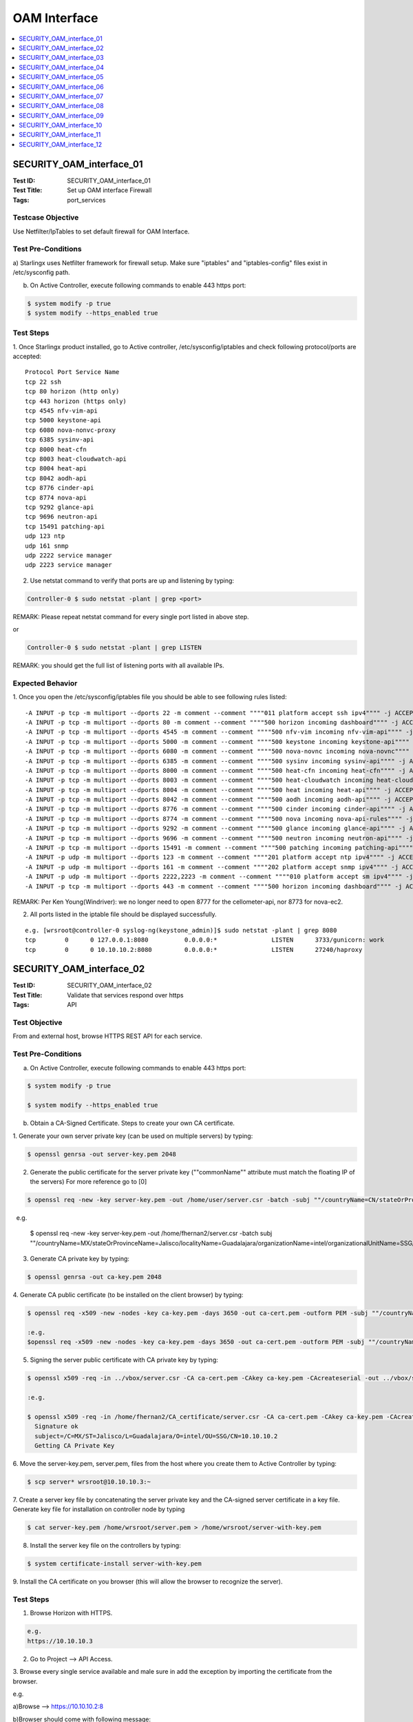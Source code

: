 =============
OAM Interface
=============

.. contents::
   :local:
   :depth: 1

-------------------------
SECURITY_OAM_interface_01
-------------------------

:Test ID: SECURITY_OAM_interface_01
:Test Title: Set up OAM interface Firewall
:Tags: port_services

~~~~~~~~~~~~~~~~~~
Testcase Objective
~~~~~~~~~~~~~~~~~~

Use Netfilter/IpTables to set default firewall for OAM Interface.

~~~~~~~~~~~~~~~~~~~
Test Pre-Conditions
~~~~~~~~~~~~~~~~~~~

a) Starlingx uses Netfilter framework for firewall setup. Make sure 
"iptables" and "iptables-config" files exist in /etc/sysconfig path.

b) On Active Controller, execute following commands to enable 443 https port:

.. code:: bash

  $ system modify -p true
  $ system modify --https_enabled true

~~~~~~~~~~
Test Steps
~~~~~~~~~~

1. Once Starlingx product installed, go to Active controller, 
/etc/sysconfig/iptables and check following protocol/ports are accepted:

::

  Protocol Port Service Name
  tcp 22 ssh
  tcp 80 horizon (http only)
  tcp 443 horizon (https only)
  tcp 4545 nfv-vim-api
  tcp 5000 keystone-api
  tcp 6080 nova-nonvc-proxy
  tcp 6385 sysinv-api
  tcp 8000 heat-cfn
  tcp 8003 heat-cloudwatch-api
  tcp 8004 heat-api
  tcp 8042 aodh-api
  tcp 8776 cinder-api
  tcp 8774 nova-api
  tcp 9292 glance-api
  tcp 9696 neutron-api
  tcp 15491 patching-api
  udp 123 ntp
  udp 161 snmp
  udp 2222 service manager
  udp 2223 service manager


2. Use netstat command to verify that ports are up and listening by typing:

.. code:: bash

  Controller-0 $ sudo netstat -plant | grep <port>

REMARK: Please repeat netstat command for every single port listed in above
step.

or 

.. code:: bash

  Controller-0 $ sudo netstat -plant | grep LISTEN 

REMARK: you should get the full list of listening ports with all available 
IPs.

~~~~~~~~~~~~~~~~~
Expected Behavior
~~~~~~~~~~~~~~~~~

1. Once you open the /etc/sysconfig/iptables file you should be able to see 
following rules listed:

::

  -A INPUT -p tcp -m multiport --dports 22 -m comment --comment """"011 platform accept ssh ipv4"""" -j ACCEPT
  -A INPUT -p tcp -m multiport --dports 80 -m comment --comment """"500 horizon incoming dashboard"""" -j ACCEP
  -A INPUT -p tcp -m multiport --dports 4545 -m comment --comment """"500 nfv-vim incoming nfv-vim-api"""" -j ACCEPT
  -A INPUT -p tcp -m multiport --dports 5000 -m comment --comment """"500 keystone incoming keystone-api"""" -j ACCEPT
  -A INPUT -p tcp -m multiport --dports 6080 -m comment --comment """"500 nova-novnc incoming nova-novnc"""" -j ACCEPT
  -A INPUT -p tcp -m multiport --dports 6385 -m comment --comment """"500 sysinv incoming sysinv-api"""" -j ACCEPT
  -A INPUT -p tcp -m multiport --dports 8000 -m comment --comment """"500 heat-cfn incoming heat-cfn"""" -j ACCEPT
  -A INPUT -p tcp -m multiport --dports 8003 -m comment --comment """"500 heat-cloudwatch incoming heat-cloudwatch"""" -j ACCEPT
  -A INPUT -p tcp -m multiport --dports 8004 -m comment --comment """"500 heat incoming heat-api"""" -j ACCEPT
  -A INPUT -p tcp -m multiport --dports 8042 -m comment --comment """"500 aodh incoming aodh-api"""" -j ACCEPT
  -A INPUT -p tcp -m multiport --dports 8776 -m comment --comment """"500 cinder incoming cinder-api"""" -j ACCEPT
  -A INPUT -p tcp -m multiport --dports 8774 -m comment --comment """"500 nova incoming nova-api-rules"""" -j ACCEPT
  -A INPUT -p tcp -m multiport --dports 9292 -m comment --comment """"500 glance incoming glance-api"""" -j ACCEPT
  -A INPUT -p tcp -m multiport --dports 9696 -m comment --comment """"500 neutron incoming neutron-api"""" -j ACCEPT
  -A INPUT -p tcp -m multiport --dports 15491 -m comment --comment """"500 patching incoming patching-api"""" -j ACCEPT
  -A INPUT -p udp -m multiport --dports 123 -m comment --comment """"201 platform accept ntp ipv4"""" -j ACCEPT
  -A INPUT -p udp -m multiport --dports 161 -m comment --comment """"202 platform accept snmp ipv4"""" -j ACCEPT
  -A INPUT -p udp -m multiport --dports 2222,2223 -m comment --comment """"010 platform accept sm ipv4"""" -j ACCEPT
  -A INPUT -p tcp -m multiport --dports 443 -m comment --comment """"500 horizon incoming dashboard"""" -j ACCEPT

REMARK: Per Ken Young(Windriver): we no longer need to open 8777 for the 
cellometer-api, nor 8773 for nova-ec2.

2. All ports listed in the iptable file should be displayed successfully.

::

  e.g. [wrsroot@controller-0 syslog-ng(keystone_admin)]$ sudo netstat -plant | grep 8080
  tcp        0      0 127.0.0.1:8080          0.0.0.0:*               LISTEN      3733/gunicorn: work 
  tcp        0      0 10.10.10.2:8080         0.0.0.0:*               LISTEN      27240/haproxy

-------------------------
SECURITY_OAM_interface_02
-------------------------

:Test ID: SECURITY_OAM_interface_02
:Test Title: Validate that services respond over https
:Tags: API

~~~~~~~~~~~~~~
Test Objective
~~~~~~~~~~~~~~

From and external host, browse HTTPS REST API for each service.

~~~~~~~~~~~~~~~~~~~
Test Pre-Conditions
~~~~~~~~~~~~~~~~~~~

a) On Active Controller, execute following commands to enable 443 https port:

.. code:: bash

  $ system modify -p true

  $ system modify --https_enabled true

b) Obtain a CA-Signed Certificate. Steps to create your own CA certificate.

1. Generate your own server private key (can be used on multiple servers)
by typing:

.. code:: bash

  $ openssl genrsa -out server-key.pem 2048

2. Generate the public certificate for the server private key (""commonName"" attribute must match the floating IP of the servers) For more reference go to [0]

.. code:: bash

  $ openssl req -new -key server-key.pem -out /home/user/server.csr -batch -subj ""/countryName=CN/stateOrProvinceName=<your state>/localityName=<city>/organizationName=<Your Company>/organizationalUnitName=<Your Org>/commonName=10.10.10.2""

  e.g.

  $ openssl req -new -key server-key.pem -out /home/fhernan2/server.csr -batch subj ""/countryName=MX/stateOrProvinceName=Jalisco/localityName=Guadalajara/organizationName=intel/organizationalUnitName=SSG/commonName=10.10.10.2""

3. Generate CA private key by typing:

.. code:: bash

  $ openssl genrsa -out ca-key.pem 2048

4. Generate CA public certificate (to be installed on the client browser) 
by typing:

.. code:: bash

  $ openssl req -x509 -new -nodes -key ca-key.pem -days 3650 -out ca-cert.pem -outform PEM -subj ""/countryName=CN/stateOrProvinceName=<your state>/localityName=Ottawa/organizationName=<your Company>/organizationalUnitName=<Your gruo>/commonName=<Your Common Name>"" -text batch
  
  :e.g.
  $openssl req -x509 -new -nodes -key ca-key.pem -days 3650 -out ca-cert.pem -outform PEM -subj ""/countryName=MX/stateOrProvinceName=Jalisco/localityName=Guadalajara/organizationName=intel/organizationalUnitName=SSG/commonName=10.10.10.2""

5. Signing the server public certificate with CA private key by typing:

.. code:: bash

  $ openssl x509 -req -in ../vbox/server.csr -CA ca-cert.pem -CAkey ca-key.pem -CAcreateserial -out ../vbox/server.pem -days 3650

  :e.g.
  
  $ openssl x509 -req -in /home/fhernan2/CA_certificate/server.csr -CA ca-cert.pem -CAkey ca-key.pem -CAcreateserial -out /home/fhernan2/CA_certificate/server.pem -days 3650  
    Signature ok
    subject=/C=MX/ST=Jalisco/L=Guadalajara/O=intel/OU=SSG/CN=10.10.10.2
    Getting CA Private Key  

6. Move the server-key.pem, server.pem, files from the host where you create 
them to Active Controller by typing:

.. code:: bash

  $ scp server* wrsroot@10.10.10.3:~

7. Create a server key file by concatenating the server private key and the 
CA-signed server certificate in a key file. Generate key file for installation
on controller node by typing

.. code:: bash

  $ cat server-key.pem /home/wrsroot/server.pem > /home/wrsroot/server-with-key.pem

8. Install the server key file on the controllers by typing:

.. code:: bash

  $ system certificate-install server-with-key.pem

9. Install the CA certificate on you browser (this will allow the browser to 
recognize the server). 

~~~~~~~~~~
Test Steps
~~~~~~~~~~

1. Browse Horizon with HTTPS.

.. code:: bash

  e.g.
  https://10.10.10.3

2. Go to Project --> API Access.

3. Browse every single service available and male sure in add the exception by
importing the certificate from the browser.

e.g.

a)Browse --> https://10.10.10.2:8

b)Browser should come with following message:

::

  Your connection is not secure.
  The owner of 10.10.10.2 has configured their website improperly. 
  To protect your information from being stolen, Firefox has not 
  connected to this website....

c)Hit "Advanced" button.

d)Following message should be displayed:

.. code:: bash

  10.10.10.2:8977 uses an invalid security certificate. 
  The certificate is not trusted because it is self-signed. 
  The certificate is only valid for . 
  Error code: MOZILLA_PKIX_ERROR_SELF_SIGNED_CERT

e) Hit "Add Exception..." button.

f) "Add Security Exception" pop up window should be displayed explaining that
"You are about to override how Firefox identifies this site..." 

g) Hit "View" button in order to display Details of CA-certificate and make
sure it is the one you created.

h) Hit over """"Get certificate"""" or "Confirm Security Exception" button to
accept the certificate.

~~~~~~~~~~~~~~~~~
Expected Behavior
~~~~~~~~~~~~~~~~~


1. Horizon should be opened successufly with https browser connection.

2. A list of services and service ponts should be displayed.

.. code:: bash

  e.g.
  Service | Service Endpoint
  Alarming | https://10.10.10.2:8042
  Cloudformation | https://10.10.10.2:8000/v1/a52d40232ea64352b522b113ddc41d05
  Compute | https://10.10.10.2:8774/v2.1/a52d40232ea64352b522b113ddc41d05
  Event | https://10.10.10.2:8977
  Faultmanagement | https://10.10.10.2:18002
  Identity | https://10.10.10.2:5000/v3
  Image | https://10.10.10.2:9292
  Metering  -
  Metric | https://10.10.10.2:8041
  Network | https://10.10.10.2:9696
  Nfv | https://10.10.10.2:4545
  Orchestration | https://10.10.10.2:8004/v1/a52d40232ea64352b522b113ddc41d05
  Patching | https://10.10.10.2:15491
  Placement | https://10.10.10.2:8778
  Platform | https://10.10.10.2:6385/v1
  Smapi | https://10.10.10.2:7777 

3. You should be able to get a response from the Service.

::

  e.g.

  versions 
     values 
        0 
           status """"stable""""
           updated """"2013-02-13T00:00:00Z""""
           media-types 
              0 
                 base """"application/json""""
                 type """"application/vnd.openstack.telemetry-v2+json""""
              1 
                 base """"application/xml""""
                 type """"application/vnd.openstack.telemetry-v2+xml""""
        id """"v2""""
     links 
        0 
           href """"https://10.10.10.2:8977/v2""""
           rel """"self""""
        1 
           href """"http://docs.openstack.org/""""
           type """"text/html""""
           rel """"describedby"""""

-------------------------
SECURITY_OAM_interface_03
-------------------------

:Test ID: SECURITY_OAM_interface_03
:Test Title: Backup and restore with OAM Firewall configuration file.
:Tags: Security config

~~~~~~~~~~~~~~
Test Objective
~~~~~~~~~~~~~~

The goal of this test is to confirm the port configration is preserved by the 
backup and restore procedure.

~~~~~~~~~~~~~~~~~~~
Test Pre-Conditions
~~~~~~~~~~~~~~~~~~~

Starlingx uses Netfilter framework for firewall setup. Make sure "iptables" 
and "iptables-config" files exist in /etc/sysconfig path. 

~~~~~~~~~~
Test Steps
~~~~~~~~~~

1. Install the Starlingx configuration with a custom configuration file.

2. Ensure there are no unexpected alarms post-install.

3. Use netstat command to verify that ports are up and listening by typing:

.. code:: bash

  Controller-0 $ sudo netstat -plant | grep <port>

REMARK: Please repeat netstat command for every single port listed in above 
step.

or 

.. code:: bash

  Controller-0 $ sudo netstat -plant | grep LISTEN 

REMARK: you should get the full list of listening ports with all available 
ips, save the list in order to compare it once the you do the restore in 
further steps. Verify this on both controllers as well as the OAM float port.

or

.. code:: bash

  Controller-0 $ source /etc/nova/openrc

  Controller-0 $ openstack endpoint list

4. Pre-requisites to do  a BACKUP.

To ensure recovery from backup files during a restore procedure, VMs must be 
in the active state when performing the backup. VMs that are in a shutdown or
paused state at the time of the backup will not be recovered after a
subsequent restore procedure. 

.. code:: bash

  execute "sudo config_controller --backup <backup_name>"

5. Pre-requisites to do RESTORE.

All cluster hosts must be prepared for network boot and then powered down.
(Means for virtual you should power on wait for PXE messages and then 
Power-down)

The restore procedure requires all hosts but controller-0 to boot over the
internal management network using the PXE protocol. Ideally, the old boot
images are no longer present, so that the hosts boot from the network when
powered on. If this is not the case, you must configure each host manually
for network boot immediately after powering it on.

Note: Save the backups previously created in a clean environment, perform 
sudo config_controller --restore-system /home/$user/<backup_name_system.tgz>

6. Pre-requisites to do RESTORE.

All cluster hosts must be prepared for network boot and then powered down.
(Means for virtual you should power on wait for PXE messages and then
Power-down)

The restore procedure requires all hosts but controller-0 to boot over the
internal management network using the PXE protocol. Ideally, the old boot
images are no longer present, so that the hosts boot from the network when
powered on. If this is not the case, you must configure each host manually
for network boot immediately after powering it on.

Note: Save the backups previously created in a clean environment, perform 
sudo config_controller --restore-images /home/$user/<backup_name_images.tgz>

7. Once the system is restored ensure the expected ports are still open. Use 
netstat command to verify that ports are up and listening by typing:

.. code:: bash

  Controller-0 $ sudo netstat -plant | grep <port>

REMARK: Please repeat netstat command for every single port listed in above 
step.

or

.. code:: bash

  Controller-0 $ sudo netstat -plant | grep LISTEN

~~~~~~~~~~~~~~~~~
Expected Behavior
~~~~~~~~~~~~~~~~~

1. Starlingx configuration should be installed successfully.

2. No unexpected alarms were displayed in post-install.

3. The list of available ports should be displayed and saved it successfully.

4. After execute the sudo config_controller --backup <backupname> command 
system.tgz and image.tgz files should be created successfully.

.. code:: bash

  e.g.
  Performing backup (this might take several minutes):
  Step 16 of 16 [#############################################] [100%]
  System backup file created: /opt/backups/<backupname>_system.tgz
  Images backup file created: /opt/backups/backupname_images.tgz""

5. system should be in the same way that the files were generated before

6. images shoule be in the same way that the files were generated before

7. Once the system is restore expected ports are open post-restored

-------------------------
SECURITY_OAM_interface_04
-------------------------

:Test ID: SECURITY_OAM_interface_04
:Test Title: Default system install without configuration file iptables rules.
:Tags: IPtable_rule

~~~~~~~~~~~~~~
Test Objective
~~~~~~~~~~~~~~

The goal of this test is to default system install without configuration file
iptables rules making sure when installing with/without Firewall ip tables
the installation is successfull.

~~~~~~~~~~~~~~~~~~~
Test Pre-Conditions
~~~~~~~~~~~~~~~~~~~

Netfilter framework installed on Starlingx configuration.

~~~~~~~~~~
Test Steps
~~~~~~~~~~

1. Go to Virtual Dedicated Storage Installation Guide [1]

2. Go one step before "sudo config_controller" installation step - (one step
before ""Configuring Controller-0"" section)

3. Go to active controller and make sure in remove "iptables", 
"iptables-config", "iptables.save",  "ip6tables", "ip6tables-config",
"ip6tables.save" from /etc/sysconfig path by typing rm -rf <file>

4. On active controller type:

.. code:: bash

   Controller-0 $ sudo config_controller and accept all default values

   or

   Controller-0 $ sudo config_controller --config-file <cfg_file_name> 
   If you have created a specific configuration file for your cluster.

5. After "config_controller" bootstrap configuration Starlingx firewall is 
enabled, make sure the ipfirewall rules are set by typing:

.. code:: bash

  Controller-0 $ sudo iptables --list-rules

~~~~~~~~~~~~~~~~~
Expected Behavior
~~~~~~~~~~~~~~~~~

1. Steps for Virtual Dedicated Storage Installation Guide should be displayed.

2. Went one step before "sudo config_controller" installation step 
successfully.

3. "iptables", "iptables-config", "iptables.save",  "ip6tables", 
"ip6tables-config", "ip6tables.save" files removed from /etc/sysconfig path
successfully.

4. "config_controller" bootstrap configuration command executed successfully.

5. Following rules should be listed:

::

  -A INPUT -p tcp -m multiport --dports 22 -m comment --comment """"011 platform accept ssh ipv4"""" -j ACCEPT
  -A INPUT -p tcp -m multiport --dports 80 -m comment --comment """"500 horizon incoming dashboard"""" -j ACCEPT
  -A INPUT -p tcp -m multiport --dports 4545 -m comment --comment """"500 nfv-vim incoming nfv-vim-api"""" -j ACCEPT
  -A INPUT -p tcp -m multiport --dports 5000 -m comment --comment """"500 keystone incoming keystone-api"""" -j ACCEPT
  -A INPUT -p tcp -m multiport --dports 6080 -m comment --comment """"500 nova-novnc incoming nova-novnc"""" -j ACCEPT
  -A INPUT -p tcp -m multiport --dports 6385 -m comment --comment """"500 sysinv incoming sysinv-api"""" -j ACCEPT
  -A INPUT -p tcp -m multiport --dports 8000 -m comment --comment """"500 heat-cfn incoming heat-cfn"""" -j ACCEPT
  -A INPUT -p tcp -m multiport --dports 8003 -m comment --comment """"500 heat-cloudwatch incoming heat-cloudwatch"""" -j ACCEPT
  -A INPUT -p tcp -m multiport --dports 8004 -m comment --comment """"500 heat incoming heat-api"""" -j ACCEPT
  -A INPUT -p tcp -m multiport --dports 8042 -m comment --comment """"500 aodh incoming aodh-api"""" -j ACCEPT
  -A INPUT -p tcp -m multiport --dports 8776 -m comment --comment """"500 cinder incoming cinder-api"""" -j ACCEPT
  -A INPUT -p tcp -m multiport --dports 8774 -m comment --comment """"500 nova incoming nova-api-rules"""" -j ACCEPT
  -A INPUT -p tcp -m multiport --dports 9292 -m comment --comment """"500 glance incoming glance-api"""" -j ACCEPT
  -A INPUT -p tcp -m multiport --dports 9696 -m comment --comment """"500 neutron incoming neutron-api"""" -j ACCEPT
  -A INPUT -p tcp -m multiport --dports 15491 -m comment --comment """"500 patching incoming patching-api"""" -j ACCEPT
  -A INPUT -p udp -m multiport --dports 123 -m comment --comment """"201 platform accept ntp ipv4"""" -j ACCEPT
  -A INPUT -p udp -m multiport --dports 161 -m comment --comment """"202 platform accept snmp ipv4"""" -j ACCEPT
  -A INPUT -p udp -m multiport --dports 2222,2223 -m comment --comment """"010 platform accept sm ipv4"""" -j ACCEPT
  -A INPUT -p tcp -m multiport --dports 443 -m comment --comment """"500 horizon incoming dashboard"""" -j ACCEPT

:REMARK Per Ken Young(Windriver): we no longer need to open 8777 for the cellometer-api, nor 8773 for nova-ec2.

-------------------------
SECURITY_OAM_interface_05
-------------------------

:Test ID: SECURITY_OAM_interface_05
:Test Title: SSH root access sshd config file changed, Connection rejected.
:Tags: SSH

~~~~~~~~~~~~~~
Test Objective
~~~~~~~~~~~~~~

Verify SSH root access to the regular lab is rejected after the change to sshd
config.

~~~~~~~~~~~~~~~~~~~
Test Pre-Conditions
~~~~~~~~~~~~~~~~~~~

At least 1 Active Controller.

~~~~~~~~~~
Test Steps
~~~~~~~~~~

1. Generate an SSH key-pair.

.. code:: bash

  $ ssh-keygen -t rsa""

2. Copy the Public key over the Lab controller.

.. code:: bash

  $ scp ~/.ssh/<id_rsa.pub> wrsroot@<lab.ip>""

3. Copy the publick key from your wrsroot account into the "authorized_keys"
file of the "root" account. 

Steps for adding ssh key:
  a) login to controller
  b) do sudo su to get to root
  c) create folder/file: /root/.ssh/authorized_keys if they do not exist
  d) cat /home/wrsroot/<id_rsa.pub/ >> /root/.ssh/authorized_keys""

4. Now login from your desktop using.

.. code:: bash

  $ ssh -I <id_rsa.pub> root@<lab.ip>"

On attempting to ssh with root(with/without password). The user will now
get "Permission denied" Error. Even if user try ssh -l <key> he should not be
prompt for password at all. The Denial output should be shown before any 
password prompt.

~~~~~~~~~~~~~~~~~
Expected Behavior
~~~~~~~~~~~~~~~~~

This generates a set of keys (private key and pub key. The pub one has the 
.pub extention.

This adds your key into the roots authorized_ssh key.

-------------------------
SECURITY_OAM_interface_06
-------------------------

:Test ID: SECURITY_OAM_interface_06
:Test Title: Firewall rule removal function remove rules from both controllers
:Tags: firewall_rules

~~~~~~~~~~~~~~
Test Objective
~~~~~~~~~~~~~~

Verify firewall rule removal function correctly from both controllers.

~~~~~~~~~~~~~~~~~~~
Test Pre-Conditions
~~~~~~~~~~~~~~~~~~~

a) Starlingx uses Netfilter framework for firewall setup. Make sure "iptables"
and "iptables-config" files exist in /etc/sysconfig path.

b) Make sure in add at least one custom IP firewall. Check detail in how to do
it in "CLI firewall rules install function" Test Case.

~~~~~~~~~~
Test Steps
~~~~~~~~~~

1. On active Controller, create an empty file to remove all firewall rules.

.. code:: bash

  $ touch /home/wrstoot/empty.rules

2. Install empty rule file to remove all the firewall rules by typing:

.. code:: bash

  $ system firewall-rules-install /home/wrsroot/empty.rules

3. After installed is completed make sure the firewall rules were removed by 
typing:

.. code:: bash

  $ sudo iptables -L 

~~~~~~~~~~~~~~~~~
Expected Behavior
~~~~~~~~~~~~~~~~~

1. "empty.rules" file is created successfully.

2. System firewall installed command is executed successfully.

3. Custom firewall rules should be removed successfully.

-------------------------
SECURITY_OAM_interface_07
-------------------------

:Test ID: SECURITY_OAM_interface_07
:Test Title: CLI firewall rules install function.
:Tags: firewall_rules

~~~~~~~~~~~~~~
Test Objective
~~~~~~~~~~~~~~

Verify that firewall-rules-install CLI command function works properly.

~~~~~~~~~~~~~~~~~~~
Test Pre-Conditions
~~~~~~~~~~~~~~~~~~~

Starlingx uses Netfilter framework for firewall setup. Make sure "iptables" 
and "iptables-config" files exist in /etc/sysconfig path.

~~~~~~~~~~
Test Steps
~~~~~~~~~~

1. Create a ""iptables.rules"" file with custom firewall rule.

.. code:: bash

  $ iptables-save > iptables.rules

2. Create new rule by adding port 9000

.. code:: bash

  e.g.

  $ sudo vim iptables.rules

  -A INPUT -p tcp -m multiport --dports 9000 -m comment --comment "your rule" -j ACCEPT

3. Validate the file by typing the following command

.. code:: bash

  $ sudo iptables-restore --noflush --test < <iptable_rule_file>

  e.g.

  $ sudo iptables-restore --noflush --test < iptables.rules

4. Install custom firewall by typing: source /etc/nova/openrc

.. code:: bash

  $ system firewall-rules-install <iptable_rule_file>

  e.g.

  $ system firewall-rules-install iptables.rules

5. Make sure the custom firewall rule was applied successfully by typing:

.. code:: bash

  $ sudo iptables -L -n | grep <added_port>
  
  e.g.

  $ sudo iptables -L -n | grep 9000

:MAKE SURE THE PORT WAS ADDED SUCCESSFULLY BY USING IT FOR SSH COMMANDS.

6. Run the following command:

.. code:: bash

  $ sudo vim /etc/ssh/sshd_config

7. Locate the following line: 

.. code:: bash

  # Port 22

8. Remove the # and change '22' to your desired port number. <9000>

9. Restart the sshd service by running the following command: $sudo su 

.. code:: bash

  $ service sshd restart

10. Establish a ssh to the new port by typing:

.. code:: bash

  $ ssh <user>@<OAM_IP> - <specific_port>

  e.g.

  $ ssh wrsroot@10.10.10.4 -p 9000

~~~~~~~~~~~~~~~~~
Expected Behavior
~~~~~~~~~~~~~~~~~

1. "iptables.rules" file created successfully with custome firewall rule.

.. code:: bash

  e.g.
     *filter
     :INPUT DROP [0:0]
     :FORWARD DROP [0:0]
     :OUTPUT ACCEPT [2:312]
     :INPUT-custom-post - [0:0]
     :INPUT-custom-pre - [0:0]
     -A INPUT -p tcp -m multiport --dports 9000 -m comment --comment ""custome 9000 firewall rule"" -j ACCEPT
     COMMIT

2. The validation should be done successfully and no error message should be
shown.

3. The custom firewall was applied successfully and message logged.

.. code:: bash

   +--------------+--------------------------------------+
   | Property     | Value                                |
   +--------------+--------------------------------------+
   | uuid         | 183cb3a5-1085-49e0-b4c3-0970bb784fde |
   | firewall_sig | ab9dd4976d1d1d404df4e6fcda26e0dd     |
   | updated_at   | 2018-12-03 14:59:39.425337+00:00     |
   +--------------+--------------------------------------+

4. Custom firewall rule applied successfully.

.. code:: bash

  e.g.

  [wrsroot@controller-1 ~(keystone_admin)]$ sudo iptables -L -n |grep 9000
      ACCEPT     tcp  --  0.0.0.0/0            0.0.0.0/0            multiport dports 9000 /* custome 9000 firewall rule */

MAKE SURE THE PORT WAS ADDED SUCCESSFULLY BY USING IT FOR SSH COMMANDS.

5. sshd_config file is able to edit.

6. Proper line with # Port 22 was identified.

7. Line was edited successfully with port 9000.

8. sshd service was restarted successfully.

9. ssh connection made with port 9000.

-------------------------
SECURITY_OAM_interface_08
-------------------------

:Test ID: SECURITY_OAM_interface_08
:Test Title: Apply firewall rule on contr-1 and modifying it on contr-0.
:Tags: firewall_rules

~~~~~~~~~~~~~~
Test Objective
~~~~~~~~~~~~~~

Verify that by using the firewall-rules-install CLI command you can add a 
firewall rule on Controller-1 and then modified that rule on Controller-0.

~~~~~~~~~~~~~~~~~~~
Test Pre-Conditions
~~~~~~~~~~~~~~~~~~~

Starlingx uses Netfilter framework for firewall setup. Make sure "iptables"
and "iptables-config" files exist in /etc/sysconfig path.

~~~~~~~~~~
Test Steps
~~~~~~~~~~

1. Go to Active Controller-0 and execute the "CLI firewall rules install
function" test case.

2. swact controller-0 to controoler-1.

3. $sudo vim /etc/ssh/sshd_config

.. code:: bash

  change port 22 to port 9000

4. sudo service sshd restart

5. ssh wrsroot@ip-controller-1 -p 9000

~~~~~~~~~~~~~~~~~
Expected Behavior
~~~~~~~~~~~~~~~~~

1. On Controller-1 custome firewall rule was installed successfully.

2. On Controller-0 custome firewall rule was updated sucessfully.

3. Custome Firewall rule modifcation from step 2 taken in both controllers. 

-------------------------
SECURITY_OAM_interface_09
-------------------------

:Test ID: SECURITY_OAM_interface_09
:Test Title: Custom firewall rule persistance after backup/restore.
:Tags: firewall_rules

~~~~~~~~~~~~~~
Test Objective
~~~~~~~~~~~~~~

Verify that once "System firewall-rules-install" CLI is executed the new
custom firewall rule persist after backup/restore.


~~~~~~~~~~~~~~~~~~~
Test Pre-Conditions
~~~~~~~~~~~~~~~~~~~

Starlingx uses Netfilter framework for firewall setup. Make sure "iptables"
and "iptables-config" files exist in /etc/sysconfig path.

~~~~~~~~~~
Test Steps
~~~~~~~~~~

1. Go to Active Controller and execute the "CLI firewall rules install 
function" test case.

2. Once the custome firewall rule is applied do a backup of your cluster.

**Pre-requisites to do  a BACKUP.**

To ensure recovery from backup files during a restore procedure, VMs must be
in the active state when performing the backup. VMs that are in a shutdown or
paused state at the time of the backup will not be recovered after a
subsequent restore procedure.

.. code:: bash

  execute "sudo config_controller --backup <backup_name>"

3. Make a System Restore expecting to see the custome firewall rule.

**Pre-requisites to do RESTORE.**

All cluster hosts must be prepared for network boot and then powered down.
(Means for virtual you should power on wait for PXE messages and then 
Power-down)

The restore procedure requires all hosts but controller-0 to boot over the
internal management network using the PXE protocol. Ideally, the old boot
images are no longer present, so that the hosts boot from the network when
powered on. If this is not the case, you must configure each host manually for
network boot immediately after powering it on.

Note: Save the backups previously created in a clean environment, perform:

.. code:: bash

  sudo config_controller --restore-system /home/$user/<backup_name_system.tgz>" 

4. Make a Image restore.

**Pre-requisites to do RESTORE.**

All cluster hosts must be prepared for network boot and then powered down.
(Means for virtual you should power on wait for PXE messages and then
Power-down)

The restore procedure requires all hosts but controller-0 to boot over the
internal management network using the PXE protocol. Ideally, the old boot
images are no longer present, so that the hosts boot from the network when
powered on. If this is not the case, you must configure each host manually for
network boot immediately after powering it on.

**Note:** Save the backups previously created in a clean environment, perform:

.. code:: bash

  sudo config_controller --restore-images /home/$user/<backup_name_images.tgz>" 

5. Once the system is restored ensure the expected ports are still open. Use 
netstat command to verify that ports are up and listening by typing:

.. code:: bash

  Controller-0 $ sudo netstat -plant | grep <port>

**REMARK:** Please repeat netstat command for every single port listed in above
step.

or

.. code:: bash

  Controller-0 $ sudo netstat -plant | grep LISTEN"

~~~~~~~~~~~~~~~~~
Expected Behavior
~~~~~~~~~~~~~~~~~

1. On Controller-1 custome firewall rule was installed successfully.

2. After execute the sudo config_controller --backup <backupname> command 
system.tgz and image.tgz files should be created successfully.

.. code:: bash

  e.g.
  Performing backup (this might take several minutes):
  Step 16 of 16 [#############################################] [100%]
  System backup file created: /opt/backups/<backupname>_system.tgz
  Images backup file created: /opt/backups/backupname_images.tgz

3. system should be in the same way that the files were generated before

4. images shoule be in the same way that the files were generated before

5. Once the system is restore expected ports are open post-restored

-------------------------
SECURITY_OAM_interface_10
-------------------------

:Test ID: SECURITY_OAM_interface_10
:Test Title: "iptables.rules" file with wrong format used with "firewall-rules-install" command.
:Tags: firewall_rules

~~~~~~~~~~~~~~
Test Objective
~~~~~~~~~~~~~~

Verify when using an "iptables.rules" file with wrong format, the system 
firewall install CLI command get a gracefully error output.

~~~~~~~~~~~~~~~~~~~
Test Pre-Conditions
~~~~~~~~~~~~~~~~~~~

Starlingx uses Netfilter framework for firewall setup. Make sure "iptables"
and "iptables-config" files exist in /etc/sysconfig path.

~~~~~~~~~~
Test Steps
~~~~~~~~~~

1. Create a "wrongiptables" file with wrong format.

2. Install custom firewall by typing:

.. code:: bash

  $ system firewall-rules-install <wrong_iptable_rule_file>

  e.g.

  $ system firewall-rules-install wrongiptables

~~~~~~~~~~~~~~~~~
Expected Behavior
~~~~~~~~~~~~~~~~~

1. "wrongiptables" file with wrong format created successfully.

2. Firewall rule install command executed should display an error message when
"wrongiptables" wrong format file was used.

.. code:: bash

  e.g.

  controller-1 ~(keystone_admin)]$ system firewall-rules-install wrongiptables
      Error in custom firewall rule file"

-------------------------
SECURITY_OAM_interface_11
-------------------------

:Test ID: SECURITY_OAM_interface_11
:Test Title: NFV (port 32323) software debug access removed.
:Tags: api

~~~~~~~~~~~~~~
Test Objective
~~~~~~~~~~~~~~

Verify that NFV (port 32323) software debug access is removed by using curl 
command request and "openstack endpoint list" command. The reason of this test
case is to comply with intel security debug access removal in all intel 
products. By default the port "32323" and the IP assigned to the network 
interface card (NIC) which connect to external orchestration, administration
and operation (OAM) network it is used only for debugging purposes by the
design team.

~~~~~~~~~~~~~~~~~~~
Test Pre-Conditions
~~~~~~~~~~~~~~~~~~~

a) Add Service Endpoing IP into no_proxy .bashrc file.
  
::

  - Go to Horizon --> Project --> API Access and identify what Service Endpoint has your Starlingx cluster.
  - Open a terminal in the Host where your Starlingx cluster resides.
  - Add the Service Endpoint IP into your no_proxy .bashrc

.. code:: bash

  e.g.

  export no_proxy=intel.com,10.10.10.2
  Authenticate 10.10.10.2 

- Open a terminal and make sure you can ssh to the Service Endpoint IP

.. code:: bash

  $ ssh wrsroot@10.10.10.2. (submit proper password)

b) Get token from keystone.

::

  - In the ssh 10.10.10.2 session send the following curl command to get the proper token from keystone where <PASSWORD> is your Horizon admin password.

.. code:: bash

  $ curl -i -X POST http://10.10.10.2:5000/v2.0/tokens -H ""Content-Type: application/json"" -H ""User-Agent: python-keystoneclient"" -d '{""auth"": {""tenantName"": ""admin"", ""passwordCredentials"": {""username"": ""admin"", ""password"": ""<PASSWORD>""}}}' | tail -n 1

  e.g. 
  You would be expecting an output similar like this:

  {""access"": {""token"": {""issued_at"": ""2018-12-07T10:52:27.000000Z"", ""expires"": ""2018-12-07T11:52:27.000000Z"", ""id"": ""gAAAAABcClDrLoF7_W03l8uhrPQ9dn4tkuvbd9pfsgIo6-PkObg3imG4HTGT2IQLGkBOszjcS1jOC7g0ZqKByoZ3cEax7LKAiEgC_fkPEnB_mpSjqd5ACzc20VLZaklQfFLXiU4b-w_pZeMPHF09FsP8P4j-ixqx9IgYEEc-4Zmb9cjZ5phNQfA"",

~~~~~~~~~~
Test Steps
~~~~~~~~~~

1. Open a terminal in the Host where your Starlingx cluster resides. From pre-
requisites make sure you did ssh to the Service Endpoint IP.

2. Make a curl request to nfv port 32323 using the "token" gotten from Pre-
requisites steps.

.. code:: bash

  e.g.

  $ curl -i http://10.10.10.2:32323 -X GET -H ""Contenpe: application/json"" -H ""Accept: application/json"" -H ""X-Auth-Token:""gAAAAABcCnq_pXb57FKTwP0VI8Ry5kuDTHzRWTgcAXfS9ir-HiBN14BSVuXKwIsqDU0SWoztk4sBj0U912AEdU1GawOdniI1yC3-VY_I7BwWSXSlPDccojU7GMdB3KAwXoUWVPELrshGwkBSu2RSLsbZhjSZarxH1CNgeUgPsj5fSMdq81R4qzw"""" | tail -n 1

3. Go to Active controller and make sure no NFV (port 32323) Service exist by 
typing:

.. code:: bash

      $ openstack endpoint list | grep 32323

~~~~~~~~~~~~~~~~~
Expected Behavior
~~~~~~~~~~~~~~~~~

1. Open terminal and validate ssh connection to the Service Endpoint IP 
successfully.

2. Curl command will get a failure message "Failed to connect to 10.10.10.2 
port 32323: Connection timed out"

::

  % Total    % Received % Xferd  Average Speed   Time    Time     Time  Current
                                 Dload  Upload   Total   Spent    Left  Speed
  0     0    0     0    0     0      0      0 --:--:-- --:--:-- --:-
  0     0    0     0    0     0      0      0 --:--:--  0:00:02 --:-
  0     0    0     0    0     0      0      0 --:--:--  0:01:39 --:-
  0     0    0     0    0     0      0      0 --:--:--  0:01:40 --:-
  0     0    0     0    0     0      0      0 --:--:--  0:02:09 --:-
  curl: (7) Failed to connect to 10.10.10.2 port 32323: Connection timed out
  100    90  100    90    0     0    183      0 --:--:-- --:--:-- --:--:--   548

3. No NFV (port 32323) service exist.

-------------------------
SECURITY_OAM_interface_12
-------------------------

:Test ID: SECURITY_OAM_interface_12
:Test Title: NFV (port 4545) API Service
:Tags: API

~~~~~~~~~~~~~~
Test Objective
~~~~~~~~~~~~~~

Verify that NFV (port 4545) Service is LISTENING by using curl command request
and "openstack endpoint list" command. 

~~~~~~~~~~~~~~~~~~~
Test Pre-Conditions
~~~~~~~~~~~~~~~~~~~

Verify that NFV (port 4545) Service is LISTENING by using curl command request
and "openstack endpoint list" command.

~~~~~~~~~~
Test Steps
~~~~~~~~~~

1. Open a terminal in the Host where your Starlingx cluster resides. From pre-
requisites make sure you did ssh to the Service Endpoint IP.

2. Make a curl request to nfv port 4545 using the "token" gotten from Pre-
requisites steps.

.. code:: bash

  e.g.
  $ curl -i http://10.10.10.2:4545 -X GET -H ""Contenpe: application/json"" -H ""Accept: application/json"" -H ""X-Auth-Token:""gAAAAABcCnq_pXb57FKTwP0VI8Ry5kuDTHzRWTgcAXfS9ir-HiBN14BSVuXKwIsqDU0SWoztk4sBj0U912AEdU1GawOdniI1yC3-VY_I7BwWSXSlPDccojU7GMdB3KAwXoUWVPELrshGwkBSu2RSLsbZhjSZarxH1CNgeUgPsj5fSMdq81R4qzw"""" | tail -n 1

3.  Go to Active controller and make sure no NFV (port 4545) Service exist by typing:

.. code:: bash

  $ openstack endpoint list | grep 4545

~~~~~~~~~~~~~~~~~
Expected Behavior
~~~~~~~~~~~~~~~~~

1. Open terminal and validate ssh connection to the Service Endpoint IP
successfully.

2. Curl command will succed.

3. The NFV (port 4545) service exist and is in LISTENING status.

~~~~~~~~~~~
References:
~~~~~~~~~~~
[0] - https://www.sslshopper.com/what-is-a-csr-certificate-signing-request.html"

[1] - https://docs.starlingx.io/installation_guide/dedicated_storage.html#dedicated-storage
